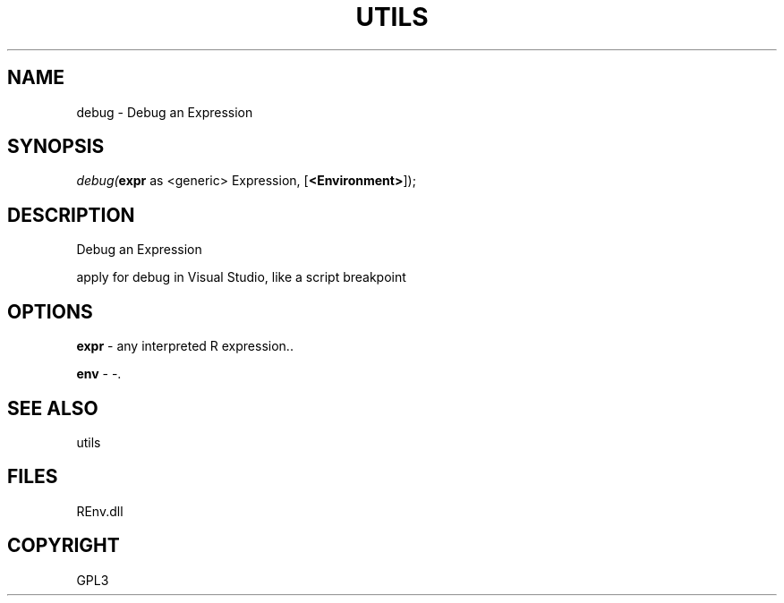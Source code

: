 .\" man page create by R# package system.
.TH UTILS 1 2002-May "debug" "debug"
.SH NAME
debug \- Debug an Expression
.SH SYNOPSIS
\fIdebug(\fBexpr\fR as <generic> Expression, 
[\fB<Environment>\fR]);\fR
.SH DESCRIPTION
.PP
Debug an Expression
 
 apply for debug in Visual Studio, like a script breakpoint
.PP
.SH OPTIONS
.PP
\fBexpr\fB \fR\- any interpreted R expression.. 
.PP
.PP
\fBenv\fB \fR\- -. 
.PP
.SH SEE ALSO
utils
.SH FILES
.PP
REnv.dll
.PP
.SH COPYRIGHT
GPL3
